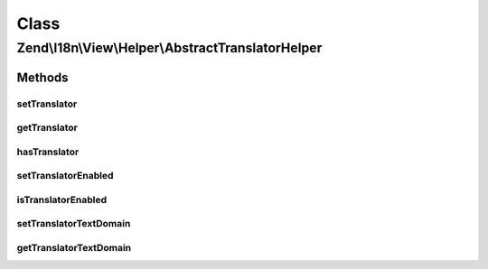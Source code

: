 .. I18n/View/Helper/AbstractTranslatorHelper.php generated using docpx on 01/30/13 03:02pm


Class
*****

Zend\\I18n\\View\\Helper\\AbstractTranslatorHelper
==================================================

Methods
-------

setTranslator
+++++++++++++

.. function:: setTranslator()


    Sets translator to use in helper

    :param Translator: [optional] translator.
                                Default is null, which sets no translator.
    :param string: [optional] text domain
                                Default is null, which skips setTranslatorTextDomain

    :rtype: AbstractTranslatorHelper 



getTranslator
+++++++++++++

.. function:: getTranslator()


    Returns translator used in helper

    :rtype: Translator|null 



hasTranslator
+++++++++++++

.. function:: hasTranslator()


    Checks if the helper has a translator

    :rtype: bool 



setTranslatorEnabled
++++++++++++++++++++

.. function:: setTranslatorEnabled()


    Sets whether translator is enabled and should be used

    :param bool: [optional] whether translator should be used.
                      Default is true.

    :rtype: AbstractTranslatorHelper 



isTranslatorEnabled
+++++++++++++++++++

.. function:: isTranslatorEnabled()


    Returns whether translator is enabled and should be used

    :rtype: bool 



setTranslatorTextDomain
+++++++++++++++++++++++

.. function:: setTranslatorTextDomain()


    Set translation text domain

    :param string: 

    :rtype: AbstractTranslatorHelper 



getTranslatorTextDomain
+++++++++++++++++++++++

.. function:: getTranslatorTextDomain()


    Return the translation text domain

    :rtype: string 



